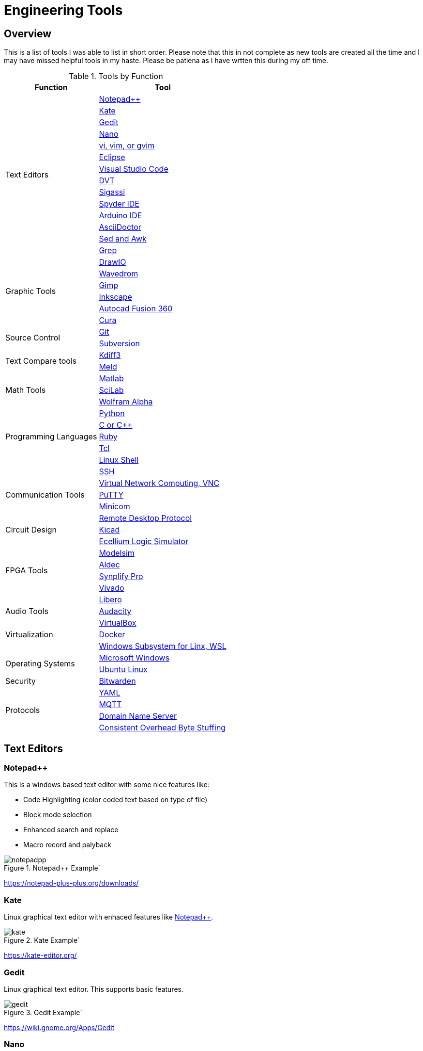 = Engineering Tools

== Overview
This is a list of tools I was able to list in short order.  Please note that this in not complete as new tools are created all the time and I may have missed helpful tools in my haste.  Please be patiena as I have wrtten this during my off time.

[[OVERVIEW_TAB]]
.Tools by Function 
[%autowidth]
|===
|Function |Tool

.14+|Text Editors | <<notepad_pp>>

|<<kate>>

|<<gedit>>

|<<nano>>

|<<vi>>

|<<eclipse>>

|<<vscode>>

|<<dvt>>

|<<sigassi>>

|<<spyder>>

|<<arduino>>

|<<asciidoc>>

|<<sed_awk>>

|<<grep>>

.6+|Graphic Tools |<<draw_io>>

|<<wavedrom>>

|<<gimp>>

|<<inkscape>>

|<<autocad_fusion>>

|<<cura>>

.2+|Source Control |<<git>>

|<<svn>>

.2+|Text Compare tools |<<kdiff3>>

|<<meld>>


.3+|Math Tools |<<matlab>>

|<<scilab>>

|<<wolframalpha>>

.5+|Programming Languages |<<python>>

|<<cpp>>

|<<ruby>>

|<<tcl>>

|<<bash>>

.5+|Communication Tools|<<ssh>>

|<<vnc>>

|<<putty>>

|<<minicom>>

|<<rdp>>

|Circuit Design |<<kicad>>

.6+|FPGA Tools | <<excelium>>

|<<modelsim>>

|<<aldec>>

|<<synplfy>>

|<<vivado>>

|<<libero>>

|Audio Tools | <<audacity>>

.3+|Virtualization |<<virtualbox>>

|<<docker>>

|<<WSL>>

.2+|Operating Systems|<<windows>>

|<<ubuntu>>

|Security
|<<bitwarden>>

.4+|Protocols
|<<yaml>>

|<<mqqt>>

|<<dns>>

|<<cobs>>

|===


== Text Editors

[[notepad_pp, Notepad++]]
=== Notepad++
This is a windows based text editor with some nice features like:

* Code Highlighting (color coded text based on type of file)
* Block mode selection
* Enhanced search and replace
* Macro record and palyback

.Notepad++ Example`
image::notepadpp.png[]

https://notepad-plus-plus.org/downloads/

[[kate, Kate]]
=== Kate
Linux graphical text editor with enhaced features like <<notepad_pp>>.  

.Kate Example`
image::kate.png[]


https://kate-editor.org/

[[gedit, Gedit]]
=== Gedit
Linux graphical text editor.  This supports basic features.  

.Gedit Example`
image::gedit.png[]

https://wiki.gnome.org/Apps/Gedit

[[nano, Nano]]
=== Nano
Linux terminal text editor.  This editor is an easy to use basic text editor.  This can be used when a graphical envoronment is not available, and is simple and intiutive to use.  You navigate your text file with the arrow keys, when you are ready to save type [CTRL-O], to exit type [CTRL-X].

.Nano Example`
image::nano.png[]

https://www.nano-editor.org/


[[vi, vi, vim, or gvim]]
=== vi, vim, or gvim
Linux terminal and graphical text editor.  This is a very full featured text editor that has a complex interface.  There are two modes to the environment: command and insert.  Insert mode is entered on a few commands, to exit insert mode and return to command mode use the [ESC] key.  If you find yourself in a vi type environment the following commands will help:

* :w - Write to disk
* :wq - Write and exit
* :q! - Exit NOW without writing
* :i Insert text (change to inster mode)
* :set nu - Turn on lin numbers

.Vim Example`
image::vim.png[]

For more look command information here: https://web.mit.edu/merolish/Public/vi-ref.pdf

https://www.vim.org/


[[eclipse, Eclipse]]
=== Eclipse
Eclipse it a open source development environment that is used be many software disciplines. This integrated environment allows ful software development including lint (syntax checking) and compiling.  There are many language specific sperspectives that streamline the environment for specific tasks.  Eclipse uses a workbench that contains projects.  Each project contains all the files used to build your project.  This allows you to organize your source files in an easy to use format; it also allows Eclipse to search only your project.  Each project defines how the code will be processed.  This allows you to create an environmnet that know how to build you project and can present a debug view of your code.  

.Eclipse Example`
image::eclipse.png[]

https://www.eclipse.org/ide/

https://www.eclipse.org/home/

[[vscode, Visual Studio Code]]
=== Visual Studio Code
Visual Studio is a free IDE from Microsoft for software development similar to <<eclipse>>.  This editor is well supported with many extensions.  For examplle I am using the Asciidoctor extension to write this document.  PlatformIO gives you the ability to develop micocontrollers in this nice to use environment.

.Visual Studio Example`
image::vscode.png[]

https://visualstudio.microsoft.com/

[[dvt, DVT]]
=== DVT
DVT is a plug in for Eclipse that allows enhanced support for FPGA languages.  Code completion, highlighting, find declaration, and live syntax checking tools provide much help during developmnet.

[[sigassi, Sigassi]]
=== Sigassi
Sigassi is a tool like <<dvt>> for FPGA development.

[[spyder, Spyder IDE]]
=== Spyder IDE
Spyder IDE is a python IDE that helps when develping a Python program.  It has a code editor, python terminal window, a variable viewer and a debugger.  This is included with an Anaconda install.

.Spyder Example
image::spyder.png[]

https://www.spyder-ide.org/

[[arduino, Arduino IDE]]
=== Arduino IDE
Simple code editor for microcontrollers.
Arduino is a free IDE that works with simple microcontrollers. This is an open source project that was designed to make using microcontrollers easy for gradeschoolers.  Because of this we have a powerfull tool that is very easy to use.  Arduino uses a simplified version of c that has two basic functions: setup() and loop() in every sketch.  Setup is run once at the start. Loop runs over and over again after setup is complete.

There is support for most microntrollers and the examples library has almost any type of sensor or device your would want to use.  This is a great way to see something work before incorporating it in your design.  

Code is available for most sensors actuators.  This means there is an example for almost anything you want to do and this is alll availble in the IDE under Examples menu.

Here is a simple example sketch:

[source, c]
----

// the setup function runs once when you press reset or power the board
void setup() {
  // initialize digital pin LED_BUILTIN as an output.
  pinMode(LED_BUILTIN, OUTPUT);
}

// the loop function runs over and over again forever
void loop() {
  digitalWrite(LED_BUILTIN, HIGH);   // turn the LED on (HIGH is the voltage level)
  delay(1000);                       // wait for a second
  digitalWrite(LED_BUILTIN, LOW);    // turn the LED off by making the voltage LOW
  delay(1000);                       // wait for a second
}
----
Here you can see how the setup function sets the pin mode once and the loop function turns on and off the output with a 1 second delay.  This example was copied from the blink example that comes with the environment.  You can find this and many more examples by selecting the *File*-> *Examples* menu choice.

.Arduino Example
image::arduino.png[]

https://www.arduino.cc/

[[asciidoc, AsciiDoctor]]
=== AsciiDoctor
This is the tool I would use to create a doctorate level paper or a dynamic website.  This tool takes human readable text with some easy formatting and created nice looking documents.  Since this is easy to read and create text, I can automate the creation without much pain.  So if you have an automated method to collect experiment data, the report can be populated as data is collected.

I used AsciiDoctor to create this document.  Below is the command run to do that:

[source, shell]
----
asciidoctor -r asciidoctor-pdf -b pdf Engineer_tools.adoc
----

https://asciidoctor.org/


[[sed_awk, Sed and Awk]]
=== Sed and Awk
Sed and Awk are linux command line utilities that have spawned into their own simplified scripting languages.  You can use these tools to modify text documents.  This is use in very clever ways.

https://www.gnu.org/software/sed/manual/sed.html

https://www.gnu.org/software/gawk/manual/gawk.html

[[grep, Grep]]
=== Grep
grep is a tool that will search a file for a "Regular Expression", RE.  An RE is a search pattern protocol that can have advanced attributes.  You can use grep as a find in files by using a * wildcard.  RE are used in many of the text editors and the sed and awk utilities.

Some Useful characters are:

* '^' = Start of line
* '$' = End of line
* '*' = Match preceding RE term 0 or more times
* '+' = Match preceding RE term 1 or more times
* '?' = Match preceding RE term 0 or 1 times
* '{m}' = Match preceding RE term exactly m times
* '[]' = Create a set of characters to match ie. [a-z] will match lowercase letters
* '\' = An escape character to allow proceding special charcters in your search string

https://www.gnu.org/software/grep/manual/grep.html#:~:text=grep%20searches%20the%20named%20input,grep%20searches%20the%20working%20directory%20.

https://www.rexegg.com/regex-quickstart.html

== Graphic Tools 

[[draw_io, DrawIO]]
=== DrawIO
This is a simple tool to use that gives the user the ability to create Visio like block diagrams without costs of an expensive tool.  This tool can be run in a browser or can be downloaded to run on your machine.

.DrawIO Example`
image::drawio_example.png[]

https://www.drawio.com/

[[wavedrom, Wavedrom]]
=== Wavedrom
Wavedrom allow you to create timing diagrams using a simple text protocol.  This is helpful in describing digital interfaces.  This tool can be run in a browser or can be downloaded to run on your machine.

[[source, wavedrom]]
----
{signal: [
  {name: 'clk', wave: 'p.....|...'},
  {name: 'dat', wave: 'x.345x|=.x', data: ['head', 'body', 'tail', 'data']},
  {name: 'req', wave: '0.1..0|1.0'},
  {},
  {name: 'ack', wave: '1.....|01.'}
]}
----

.Wavedorm Example
image::wavedrom_examp.svg[]

https://wavedrom.com/

[[gimp, Gimp]]
=== Gimp
Image editor tool. Gimp is a powerful bitmap editting tool.  This is like a free version of Adobe Photoshop.  I used gimp to generate the screenshots for this document.

.Gimp Example
image::gimp.png[]

https://www.gimp.org/

[[inkscape, Inkscape]]
=== Inkscape

Inkscape is a vector graphic editor.  Vector graphics are image files that can scale.  This is because vector graphic files store directions to make a drawing verses the vause of every pixel (bitmap).  This format was derived from instructions to print a drawing on a plotter.  PDF file format is an example of a vector file.

https://inkscape.org/

[[autocad_fusion, Autocad Fusion 360]]
=== Autocad Fusion 360
Free tool to create 3-D drawings.  This is an extremly powerful tool that can be used to create 3-dimnsional drawings.  You can create 2-D sketches and extrude to make a 3-d object.  This is very useful in creating things to print on a 3-D printer.

Requires a free account to use.

.Autocad Fusion 360 Example
image::autocad_examp.png[]

https://www.autodesk.com/products/fusion-360/overview

[[cura, Cura]]
=== Cura
Open source Slicer tool to create G-code that is needed for 3-D printer.  G-code is a text file that contains commands for a 3-D printer.  This tool converts a drawing ie *.stl file to the commands your printer needs to make it.  This tool should have knowledge of your printer and the material you are printing.  There is an oportunity to tweak settings here to get a better print.

https://ultimaker.com/software/ultimaker-cura/

== Source Control 
[[git, Git]]
=== Git
Source control tools that allow you to go back in time and allow parallel development.  These tools are a lifesaver for projects that last for more than a few weeks. 

Git is the popular tool this week.  For most open source software the code is available in a public git repository.  For simple one person projects you can create a local repo that will provide the time machine function that can save significant work.

To create a local copy of a repo:

[source, git]
----
git clone [repo URL]
----

To add to a repo:

[source, git]
----
git add [filename]
----

To commit to a repo:

[source, git]
----
git commit -m [your commit comment]
----

To publish your commits:

[source, git]
----
git push
----

https://git-scm.com/

[[svn, Subversion]]
=== Subversion

Subversion is similar to git.  

https://subversion.apache.org/

== Compare tools 
[[kdiff3, Kdiff3]]
=== Kdiff3
Kdiff3 is a tool that works in both Windows and Linux.  It is handy to be able to compare two files.  It is key to understand version in a version control system like <<git>> or <<svn>>.  This can help highlight changes to a file after it is copied before any alterations.  This tool also can compare directories.  If you want you can merge the changes in the files together.  This tool lest you go to each difference and decide if you want A, B or a custom change.

.Kdiff3 Example
image::kdiff3.png[] 

https://download.kde.org/stable/kdiff3/?C=M;O=D

https://invent.kde.org/sdk/kdiff3

[[meld, Meld]]
=== Meld
Meld is a gnu open source compare tool with many of the same features as <<kdiff3>>.  

.Meld example
image::meld.png[]

https://gitlab.gnome.org/GNOME/meld/-/tree/main/

== Math Tools 
[[matlab, Matlab]]
=== Matlab
Matlab is an extremely powerful math modeling tool.  It has very nice libraries of advanced functions that can easily be called from a matlab script.  Although Matlab is prohibitavly expensive for me to use outside of work it is available for purchase as a student at a reasonable rate. 

Matlab likes to work on arrays and matrices; where a matrice is a multidimensional array.  Matlab defaults to a C double datatype for floating point numbers.  The scripts that Matlab likes are called M-Files.  All commands that can be run in the terminal can be used in an M-File scripts.  This combined with normal scripting constructs like conditionals and loops creates a powerful tool.  

Matlab has really good graphing that is easy to create.  This helps tremendously when trying to visualize data.  It also is easy to import and export data to files.  Matlab has Toolboxes that contain advanced functions that can be called from your scripts.

Below is a sample M-File script that demonstrates some of the features in Matlab.

[source, Matlab]
----
%Create Simple array of know values

a = [ 1,10,100,1000]

%Create a 3x3 array

b = [1,2,3; 4,5,6; 7,8,9]

%Create an array of evenly spaced interval

c = linspace(0, 8*3.1415927)

%Create a simple plot 

plot(a)

%Do some fun array math

d = 500*cos(c)
e = c/3.1415927

%add to the plot
plot(e,d)

----

https://www.mathworks.com/products/matlab/student.html

[[scilab, SciLab]]
=== SciLab
Scilab is a free Matlab like tool.  This has the same basic functionality as <<matlab>>, but is missing the advance function libraries that are available in <<matlab>>.  So most simple matlab scripts will just run in this tool after a conversion with the mfile2sci(path_to_M-File) command.

Here is the graphix output from the M-File script listed in the <<matlab>> secion.

.SciLab M-file demo graph
image::sci_lab_graph.png[]

https://www.scilab.org/

[[wolframalpha, Wolfram Alpha]]
=== Wolfram Alpha

A website that can solve challenging math problems with explanations.  This is an amazing tool that you can ask wonky questions and it will generate an accurate response more often than not (for math problems).  I like this tool because it shows the steps used to get to an answer.

.WolframAlpha Example
image::wolframapha.png[]

https://www.wolframalpha.com/

== Programming Languages 
[[python, Python]]
=== Python
Python is a scripting language meaning the text to machine code conversion happens when you run the program.  It is a loosely typed language; this means you can define a variable and it will figure out the datatype by what you assign to it

[source, python]
----
my_int = 10
my_float = 10.5
my_string = "This is my string of characters'
my_char = 'a'
my_int_list = [10, 20, 30, 40]
----

Here is an example that shows a complex function easily done in python.  This program will find a NPT server on the internet and get accurate time to print

[source, python]
----
#!/usr/bin/env python
from socket import AF_INET, SOCK_DGRAM
import sys
import socket
import struct, time
 
def getNTPTime(host = "pool.ntp.org"):
        port = 123
        buf = 1024
        address = (host,port)
        msg = '\x1b' + 47 * '\0'
 
        # reference time (in seconds since 1900-01-01 00:00:00)
        TIME1970 = 2208988800 # 1970-01-01 00:00:00
 
        # connect to server
        client = socket.socket( AF_INET, SOCK_DGRAM)
        client.sendto(msg.encode('utf-8'), address)
        msg, address = client.recvfrom( buf )
 
        t = struct.unpack( "!12I", msg )[10]
        t -= TIME1970
        return time.ctime(t).replace("  "," ")
 
if __name__ == "__main__":
        print(getNTPTime())
----
Python is capable of object orriented programming.  This allows you to assign functions to a data type.  Lets say you have a integer that is a distance; you can use a class to treat this as a radius that has a functions that reurn the circumfrence, area, and volume.  This class can be used to inherit those functions to define a class that calculates the weight of a sphere of iron.  This allows significant code reuse in ways that are not obvious at the start.

The main strength of Python is the code base that is contained in open source libraries.  This means you can do very complex things with very little code since you only have to call the functions someone else has written.  Python with a few libraries (numpy, matplotlib) allow manipulation an graphing at a level on par with Matlab.  The libraries allow python to talk internet protocols and can talk to hardware interfaces without much effort.  There is also significant support for Artificial Inteligence in python.  

Python has a package manager to install the libraries you require called *pip*.  sometimes you will need to force it to update the python3 install with the *pip3* command

https://www.python.org/

Anaconda is a packaged version of Python that will help setup your environment. This includes helpful libraries for math and science. 

https://www.anaconda.com/

Python has even been ported to many 32bit microcontrollers and is gaining support in the Aurduino ecosystem:

https://micropython.org/

https://circuitpython.org/ 

[[cpp, C or C++]]
== C or C++
C is a basic language that is much closer to assembly language than <<python>>.  This ussully means the execution will be faster when your app is developed in C.  C is the base language that defines mostof the syntax used.  C++ is an extention that allows object oriented programming through classes that can be inherited from.  <<arduino>> uses a subset of c that is easier for beginners.  In non <<arduino>> apps the entry point is a function called main. 

Here is a table of basic datatypes in C.  Here I give the explicit names of the types instead of the general forms like int, short, long, longlong...

[[C_TYPES]]
.Datatypes in C/C++
[%autowidth]
|===
|Datatype |Size |Notes

|char
|1 Byte
|Ascii coded character: https://www.ascii-code.com/

|int8_t
|1 Byte
|Signed byte value capable of storing an integer in the range of [-128 - 127]

|uint8_t
|1 Byte
|Unsigned byte value capable of storing an integer in the range of [0 - 255]

|int16_t
|2 Btyes
|Signed integer capable of storing an integer in the range [-32,768 - 32,767]

|uint16_t
|2 Bytes
|Unsigned integer capable of storing an integer in the range [0 - 65,535]

|int32_t
|4 Btyes
|Signed integer capable of storing an integer in the range [-2,147,483,648 - 2,147,483,647]

|uint32_t
|4 Bytes
|Unsigned integer capable of storing an integer in the range [0 - 4,294,967,295]

|float	
|4 byte	
|Floating point number in the range [1.2E-38 to 3.4E+38] with 6 decimal places of precision.  Here we have 1 bit for sign, 8 bits for exponent, and 23 bits for mantissa.

|double	
|8 byte	
|Floating point number in the range [2.3E-308 to 1.7E+308] with 6	15 decimal places of precision.  Here we have 1 bit for sign, 11 bits for exponent, and 52 bits for mantissa.

|long double	
|10 byte	
|Floating point number in the range [3.4E-4932 to 1.1E+4932] with 6	19 decimal places of precision.  Here we have 1 bit for sign, 15 bits for exponent, and 112 bits for mantissa.

|===

Floating point numbers are special and there are a few things that should be known.  Floating point nummbers in C are in a defined standard from IEEE: IEEE-754.  This define the Most significant bit as the sign bit, Then there is a exponent, and an mantissa.  The mantissa is a fractional numner less than or equal to 1 (without the leading 1); the length of the mantissa determines the precision.  The expoont part can specify a positive of negatve exponent of base 2; the exponent dtermines the range of the floating point number.  Since floating point numbers can have uncertanty, care must be used in comparisons.  I would avoid absolute comarisons A == 3.14159 since this test can fail because of a rounding error.If you need a 'equal' comparison, I would limit the precision of the thing I am comparing and then round the float to the exect precision that is less than the float precision with a known rounding algorythm.

Complex datatypes are avalale in C/C\++.  These include arrays, character strings, structures, unions, and classes.  Arrays are a list of the datatype the array is defined with.  Arrays elements can be addressed by using an index to point to the element of interest.  Character strings are essentially arrays of characters elements that are terminated by a NULL character, 0x00.  This allows the programmer to allocate a maximum space, but only use a subset of that space for the string data when it is shorter than the maximum.  Structures allows a grouping of many types of data together.  This is helpful if there is a relation between the different data elements stored in a struct.  Unions are similare to a structure except that all ellements share the same memeory.  This ais a clever way that a single memory location to be treated as an integer byte or a character byte in your program.  Classes were added to allow C++ object orianted design.  They can be thought of as a strcture with the addition of functions that use the data.  

One of the major strengths of C/C++ is the ability to use pointers.  Pointers are variables that point to a place in system memoory. Pointers have a datatype associated with it to tell the compiler how to treat the memory element.  Pointers are declared much like regular variables only pointers have a '*' character before the variable name.  Extreme care must be used when working with pointers.  

The primary compiler for c/C++ programs is the GNU GCC compiler.  This is open source and has been ported to nearly every platform you will find.  

The following example asks for the number of terms and then calculates and prints that number of fibincci terms.  
[source, c]
----
#include <stdio.h>
int main() {

  int i, n;

  // initialize first and second terms
  int t1 = 0, t2 = 1;

  // initialize the next term (3rd term)
  int nextTerm = t1 + t2;

  // get no. of terms from user
  printf("Enter the number of terms: ");
  scanf("%d", &n);

  // print the first two terms t1 and t2
  printf("Fibonacci Series: %d, %d, ", t1, t2);

  // print 3rd to nth terms
  for (i = 3; i <= n; ++i) {
    printf("%d, ", nextTerm);
    t1 = t2;
    t2 = nextTerm;
    nextTerm = t1 + t2;
  }

  return 0;
}
----

https://gcc.gnu.org/

[[ruby, Ruby]]
=== Ruby
Ruby is a popular lanuage for web facing applications.  Asciidoctor was written in it.

https://www.ruby-lang.org/en/

[[tcl, Tcl]]
=== Tcl
Tcl (pronouced tickle) is a simple scripting language that had very loose licensing that allowed many companies to incorporate it into thier tools.  I see this in almost all of the FPGA tools that I use.  

https://www.tcl.tk/about/language.html

[[bash,Linux Shell]]
=== Linux Shell
The Linux shell is the command promt in Linux.  There are many varieties of shell including  bash, dash, and c shell.  Bash is the default in most Linux systems except Ubuntu since that uses dash.  C shell has some c like commands built into the prompt that make some tasks easier.  Some basic linux commands are:

* pwd -> print path of current directory
* ls -> list the files in the cuurent directory
* alias -> create a macro ie *alias ll='ls -l'*
* cat -> prints the contents of a file
* less -> interctively prints the content of a file (allow keys navigate)
* cd -> change directory
* mkdir -> make directory
* cp -> copy a file
* mv -> move a file
* ln - s -> create a symbolic link to a file
 
Many Linux utilities take a file or stream in and output one or more streams.  This allows piping on programs output to annother program.  Some special characters to pipe are:

* | connect a program's output to annother program's input.  Use this cmd1 [args] | cmd2 [args]
* > redirect output to a file
* >> redirect output to an appended file
* tee This allows you to do more than one operation on the output of a program


https://www.gnu.org/software/bash/

https://wiki.archlinux.org/title/Dash


== Communication Tools
[[ssh, SSH]]
=== SSH
This is an amazing tool to communicate between devices.  This tool has two parts, a server and a client.  The server runs on the machine you connect to, and the client is the tool you use to connet.  Once a connection is made you are pressented with a prompt from the remote device;  this allows remote control of devices.  Graphics can be forwarded through the SSH tunnel if you enable that feature.  The best part of SSH is the level of security it can provide.

SSH can be set up to avoid using passwords by using asymetric keys.  

https://www.openssh.com/


[[vnc, Virtual Network Computing, VNC]]
=== Virtual Network Computing, VNC
VNC allows a remote graphical connection.  The VNC protocol compresses the graphical content so the latency is imporved even if the connection is slow.  This tool allows you run a computer remotely even though the interface is graphical.

https://www.tightvnc.com/

[[putty, PuTTY]]
=== PuTTY
Putty is a serial terminal for windows. This tool allows you to save sessions and easily connect later.  Supports serial and ssh connections. Please note that this tool does support SSH keys, but it stores the keys in a different format.

.Putty Example
image::putty.png[]

https://www.putty.org/

[[minicom, Minicom]]
=== Minicom
a Linux serial terminal program.  To start *minicom -s* will start with a menu to configure the port.  In linux the serial ports are found in /dev/tty*.

https://help.ubuntu.com/community/Minicom

[[rdp, Remote Desktop Protocol]]
=== Remote Desktop Protocol
Remote desktop protocol is a Windows supported method for remote control similar to <<vnc>>.  Now Linux distributions are adding support for this protol.

https://learn.microsoft.com/en-us/troubleshoot/windows-server/remote/understanding-remote-desktop-protocol

== Circuit Design 
[[kicad, Kicad]]
=== Kicad
Kicad is an open source schematic capture and layout tool for printed circuit boards. This is a free tool that allows you to design a printed circuit board.  You can add new parts to the libray and model them both in the schematic and in the layout.  This means create a picture for the schematic and a footprint for the layout.  The gerber outputs from this tool are acceptable to circuit board fabrication companies.  The cost of creating a PCB has come down to ~$1.00 per board making this tool useful.

.Kicad example
image::kicad.png[]

https://www.kicad.org/

== FPGA Tools 
FPGA are field programmable Gate arrays.  These programmable devices allow you to create custom logic circuits that can be changed just by loading a new bitfile.  FPGA's use LookUp Tables or LUT's to implement logic.  Other logic element commonly availble in FPGA's are:
* Blockram
* Hard Multipliers
* PCIE interfaces
* Hard processor cores
* ...

[[excelium, Ecellium Logic Simulator]]
=== Ecellium Logic Simulator
Excelium is a FPGA simultor from Cadence.  This tool allows you to fully see how a FPGA design in a way that is not available once the FPGA runs in hardware.

https://www.cadence.com/en_US/home/tools/system-design-and-verification/simulation-and-testbench-verification/xcelium-simulator.html

[[modelsim, Modelsim]]
=== Modelsim
Modelsim is a FPGA simulator with features similar to <<excelium>>.  This is the most popular tool.

https://eda.sw.siemens.com/en-US/ic/modelsim/

[[aldec, Aldec]]
=== Aldec
Aldec is a simulator/editor environment from a smaller company.  I like this tool because I have found it to adhere to the language standard better than other tools.

https://www.aldec.com/en

[[synplfy, Synplify Pro]]
=== Synplify Pro
Synplify Pro is a synthesis tool that can take the text of FPGA code and map it to the basic hardware components like LUTs, registers, and blockram.  

https://www.synopsys.com/implementation-and-signoff/fpga-based-design/synplify.html

[[vivado, Vivado]]
=== Vivado
Vivado is the Xilinx tool to create a bitfile for Xilinx parts.  This tool comes with an editor, simulator, block diagram editor, and tools to create FPGA bitfiles.  The bitfile is the file that gets loaded.

https://www.xilinx.com/products/design-tools/vivado.html

[[libero, Libero]]
=== Libero
Libero is the vendor tool for Microsemi/Microchip parts.  This toolk is trying to be like Vivado. 

https://www.microchip.com/en-us/products/fpgas-and-plds/fpga-and-soc-design-tools/fpga/libero-software-later-versions

== Audio Tools
[[audacity, Audacity]]
=== Audacity
Audacity is a visual audio editor.  It contains audio filters that are handy.  I like to normalize audio from different sources to have a uniform volume.

.Audacity Screenshot
image::audacity.png[]

https://www.audacityteam.org/

== Virtualization 
[[virtualbox, VirtualBox]]
=== VirtualBox

Oracle Virtualbox will allow you to run a virtual system without exitting your main OS.  These tools allow sharing of development environmnets since the entire environment can be saved as a file.  Gross version control can be had by saving snapshots of your environmnet.  You can configure this tool to share resources from the host OS.  This includes a virtual disk drive that you can create.  

https://www.virtualbox.org/

[[docker, Docker]]
=== Docker
Docker is a lightweight virtual environment since it uses the host kernal for low level operations.  Many companies are providing docker containers.  This allows full control of the environment.  There is a penalty to any virtual environment in performance.  I also feel like I am managing more and more environments due to docker.

[[WSL, Windows Subsystem for Linx, WSL]]
=== Windows Subsystem for Linx, WSL
Starting in Windows 11, an option was added to Window OS that allows you to run Ubuntu in a virtual machine that was part of windows.  This is called WSL (Windows Subsystem for Linux).  Although this is not a full Linux environment, it does allow you to do most Linux things without booting in Linux.  Now even graphical programs are supported.  <<ubuntu>> is supported.


== Operating Systems
[[windows, Microsoft Windows]]
=== Microsoft Windows
Microdoft Windows is the default operating system for most Personal Computers.  Therefore you are probably familiar with it.

Microsoft has also updated their shell command prompt to somthing called powershell.  This will allow more Linux-like commands.

[[ubuntu, Ubuntu Linux]]
=== Ubuntu Linux
Popular Linux distribution with community support for non expert users.  Many development environments force you to use Linux.  The default desktop is similar to Windows where there is a menu to select what program you want to run. 

For terminal operations, I like using a program called byobu.  Other similar programs are GNU screen and tmux.  These tools allow you to switch between multiple terminal sessions and keep the sessions active even after I loose connection.  This is why I use these tools when I am remoting in over an SSH connection.  The <<bash>> section has information of what to type in a terminal session.

https://www.byobu.org/

https://ubuntu.com/

== Security

[[bitwarden, Bitwarden]]
=== Bitwarden

Bitwarden is an open wource tool that can save your passwords.  You will find that you end up having passwords for too many things to keep track of.  I like this tool since it is cross platform and far more secure than a browser or phone OS.

https://bitwarden.com/

== Protocols

[[yaml,YAML]]
=== YAML

YAML is a human readable file format that can be used for configurations.  It is based off of XML that Microsoft uses for many application files.  I like the ease of creating and the complex data structures that are created from the contents of this type of file.  My one complaint is that it uses invisible characters (spaces) in its interpretation of the file.

[[mqqt,MQTT]]
=== MQTT

MQQT is a simple internet protocol like TCPIP.  The benfit of MQTT is that simple microntrollers have good libraries to talk this protocol.  So you can have a tiny ESP32 like microcontroller that can read a temperature sensor and have it broadcast it over WIFI to redundant data logging computers.  This means you can automate lab tests in a way that can scale up with the complexity.

There are apps for your phone that can talk this protocol.

[[dns,Domain Name Server]]
=== Domain Name Server

This is what your browser uses to find an internet address for a human readable address (ie. www.google.com => 143.244.220.150).  There are clever tricks that can be used with this tool.  Your computer ussually assumes it is the first DNS server it will check.  That means you can assign addresses to named entities just by editing a simple hosts file.

[[cobs, Consistent Overhead Byte Stuffing]]
=== Consistent Overhead Byte Stuffing

Consistent Overhead Byte Stuffing can be used in serial communications to detect packet boundaries.  This allows you to know hen a message starts and ends.  The message is altered by replacing all 0x00 bytes with a count to the next 0x00.  The message will alway end with a 0x00 signifying the end of packet.

Simple aprsing can remove the counts and return those bytes to 0x00 when the data is recieved.

